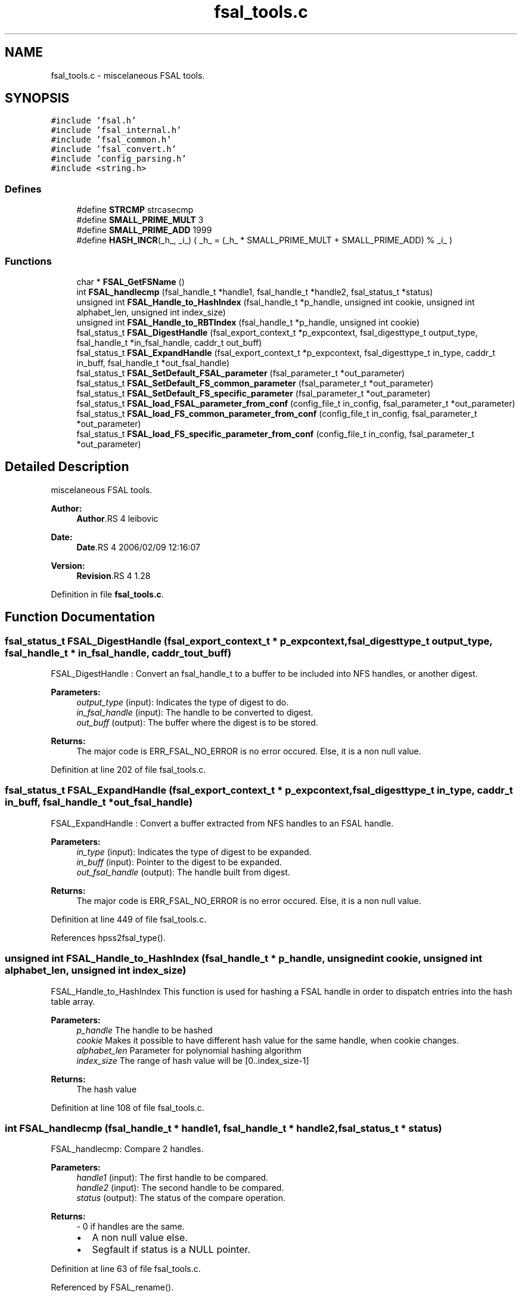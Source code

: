 .TH "fsal_tools.c" 3 "9 Apr 2008" "Version 0.2" "File System Abstraction Layer (HPSS) library" \" -*- nroff -*-
.ad l
.nh
.SH NAME
fsal_tools.c \- miscelaneous FSAL tools. 
.SH SYNOPSIS
.br
.PP
\fC#include 'fsal.h'\fP
.br
\fC#include 'fsal_internal.h'\fP
.br
\fC#include 'fsal_common.h'\fP
.br
\fC#include 'fsal_convert.h'\fP
.br
\fC#include 'config_parsing.h'\fP
.br
\fC#include <string.h>\fP
.br

.SS "Defines"

.in +1c
.ti -1c
.RI "#define \fBSTRCMP\fP   strcasecmp"
.br
.ti -1c
.RI "#define \fBSMALL_PRIME_MULT\fP   3"
.br
.ti -1c
.RI "#define \fBSMALL_PRIME_ADD\fP   1999"
.br
.ti -1c
.RI "#define \fBHASH_INCR\fP(_h_, _i_)   ( _h_ = (_h_ * SMALL_PRIME_MULT + SMALL_PRIME_ADD) % _i_ )"
.br
.in -1c
.SS "Functions"

.in +1c
.ti -1c
.RI "char * \fBFSAL_GetFSName\fP ()"
.br
.ti -1c
.RI "int \fBFSAL_handlecmp\fP (fsal_handle_t *handle1, fsal_handle_t *handle2, fsal_status_t *status)"
.br
.ti -1c
.RI "unsigned int \fBFSAL_Handle_to_HashIndex\fP (fsal_handle_t *p_handle, unsigned int cookie, unsigned int alphabet_len, unsigned int index_size)"
.br
.ti -1c
.RI "unsigned int \fBFSAL_Handle_to_RBTIndex\fP (fsal_handle_t *p_handle, unsigned int cookie)"
.br
.ti -1c
.RI "fsal_status_t \fBFSAL_DigestHandle\fP (fsal_export_context_t *p_expcontext, fsal_digesttype_t output_type, fsal_handle_t *in_fsal_handle, caddr_t out_buff)"
.br
.ti -1c
.RI "fsal_status_t \fBFSAL_ExpandHandle\fP (fsal_export_context_t *p_expcontext, fsal_digesttype_t in_type, caddr_t in_buff, fsal_handle_t *out_fsal_handle)"
.br
.ti -1c
.RI "fsal_status_t \fBFSAL_SetDefault_FSAL_parameter\fP (fsal_parameter_t *out_parameter)"
.br
.ti -1c
.RI "fsal_status_t \fBFSAL_SetDefault_FS_common_parameter\fP (fsal_parameter_t *out_parameter)"
.br
.ti -1c
.RI "fsal_status_t \fBFSAL_SetDefault_FS_specific_parameter\fP (fsal_parameter_t *out_parameter)"
.br
.ti -1c
.RI "fsal_status_t \fBFSAL_load_FSAL_parameter_from_conf\fP (config_file_t in_config, fsal_parameter_t *out_parameter)"
.br
.ti -1c
.RI "fsal_status_t \fBFSAL_load_FS_common_parameter_from_conf\fP (config_file_t in_config, fsal_parameter_t *out_parameter)"
.br
.ti -1c
.RI "fsal_status_t \fBFSAL_load_FS_specific_parameter_from_conf\fP (config_file_t in_config, fsal_parameter_t *out_parameter)"
.br
.in -1c
.SH "Detailed Description"
.PP 
miscelaneous FSAL tools. 

\fBAuthor:\fP
.RS 4
\fBAuthor\fP.RS 4
leibovic 
.RE
.PP
.RE
.PP
\fBDate:\fP
.RS 4
\fBDate\fP.RS 4
2006/02/09 12:16:07 
.RE
.PP
.RE
.PP
\fBVersion:\fP
.RS 4
\fBRevision\fP.RS 4
1.28 
.RE
.PP
.RE
.PP

.PP
Definition in file \fBfsal_tools.c\fP.
.SH "Function Documentation"
.PP 
.SS "fsal_status_t FSAL_DigestHandle (fsal_export_context_t * p_expcontext, fsal_digesttype_t output_type, fsal_handle_t * in_fsal_handle, caddr_t out_buff)"
.PP
FSAL_DigestHandle : Convert an fsal_handle_t to a buffer to be included into NFS handles, or another digest.
.PP
\fBParameters:\fP
.RS 4
\fIoutput_type\fP (input): Indicates the type of digest to do. 
.br
\fIin_fsal_handle\fP (input): The handle to be converted to digest. 
.br
\fIout_buff\fP (output): The buffer where the digest is to be stored.
.RE
.PP
\fBReturns:\fP
.RS 4
The major code is ERR_FSAL_NO_ERROR is no error occured. Else, it is a non null value. 
.RE
.PP

.PP
Definition at line 202 of file fsal_tools.c.
.SS "fsal_status_t FSAL_ExpandHandle (fsal_export_context_t * p_expcontext, fsal_digesttype_t in_type, caddr_t in_buff, fsal_handle_t * out_fsal_handle)"
.PP
FSAL_ExpandHandle : Convert a buffer extracted from NFS handles to an FSAL handle.
.PP
\fBParameters:\fP
.RS 4
\fIin_type\fP (input): Indicates the type of digest to be expanded. 
.br
\fIin_buff\fP (input): Pointer to the digest to be expanded. 
.br
\fIout_fsal_handle\fP (output): The handle built from digest.
.RE
.PP
\fBReturns:\fP
.RS 4
The major code is ERR_FSAL_NO_ERROR is no error occured. Else, it is a non null value. 
.RE
.PP

.PP
Definition at line 449 of file fsal_tools.c.
.PP
References hpss2fsal_type().
.SS "unsigned int FSAL_Handle_to_HashIndex (fsal_handle_t * p_handle, unsigned int cookie, unsigned int alphabet_len, unsigned int index_size)"
.PP
FSAL_Handle_to_HashIndex This function is used for hashing a FSAL handle in order to dispatch entries into the hash table array.
.PP
\fBParameters:\fP
.RS 4
\fIp_handle\fP The handle to be hashed 
.br
\fIcookie\fP Makes it possible to have different hash value for the same handle, when cookie changes. 
.br
\fIalphabet_len\fP Parameter for polynomial hashing algorithm 
.br
\fIindex_size\fP The range of hash value will be [0..index_size-1]
.RE
.PP
\fBReturns:\fP
.RS 4
The hash value 
.RE
.PP

.PP
Definition at line 108 of file fsal_tools.c.
.SS "int FSAL_handlecmp (fsal_handle_t * handle1, fsal_handle_t * handle2, fsal_status_t * status)"
.PP
FSAL_handlecmp: Compare 2 handles.
.PP
\fBParameters:\fP
.RS 4
\fIhandle1\fP (input): The first handle to be compared. 
.br
\fIhandle2\fP (input): The second handle to be compared. 
.br
\fIstatus\fP (output): The status of the compare operation.
.RE
.PP
\fBReturns:\fP
.RS 4
- 0 if handles are the same.
.IP "\(bu" 2
A non null value else.
.IP "\(bu" 2
Segfault if status is a NULL pointer. 
.PP
.RE
.PP

.PP
Definition at line 63 of file fsal_tools.c.
.PP
Referenced by FSAL_rename().
.SS "fsal_status_t FSAL_load_FSAL_parameter_from_conf (config_file_t in_config, fsal_parameter_t * out_parameter)"
.PP
FSAL_load_FSAL_parameter_from_conf, FSAL_load_FS_common_parameter_from_conf, FSAL_load_FS_specific_parameter_from_conf:
.PP
Those functions initialize the FSAL init parameter structure from a configuration structure.
.PP
\fBParameters:\fP
.RS 4
\fIin_config\fP (input): Structure that represents the parsed configuration file. 
.br
\fIout_parameter\fP (ouput) FSAL initialization structure filled according to the configuration file given as parameter.
.RE
.PP
\fBReturns:\fP
.RS 4
ERR_FSAL_NO_ERROR (no error) , ERR_FSAL_NOENT (missing a mandatory stanza in config file), ERR_FSAL_INVAL (invalid parameter), ERR_FSAL_SERVERFAULT (unexpected error) ERR_FSAL_FAULT (null pointer given as parameter), 
.RE
.PP

.PP
Definition at line 641 of file fsal_tools.c.
.SS "fsal_status_t FSAL_SetDefault_FSAL_parameter (fsal_parameter_t * out_parameter)"
.PP
Those routines set the default parameters for FSAL init structure. 
.PP
\fBReturns:\fP
.RS 4
ERR_FSAL_NO_ERROR (no error) , ERR_FSAL_FAULT (null pointer given as parameter), ERR_FSAL_SERVERFAULT (unexpected error) 
.RE
.PP

.PP
Definition at line 517 of file fsal_tools.c.
.SH "Author"
.PP 
Generated automatically by Doxygen for File System Abstraction Layer (HPSS) library from the source code.
